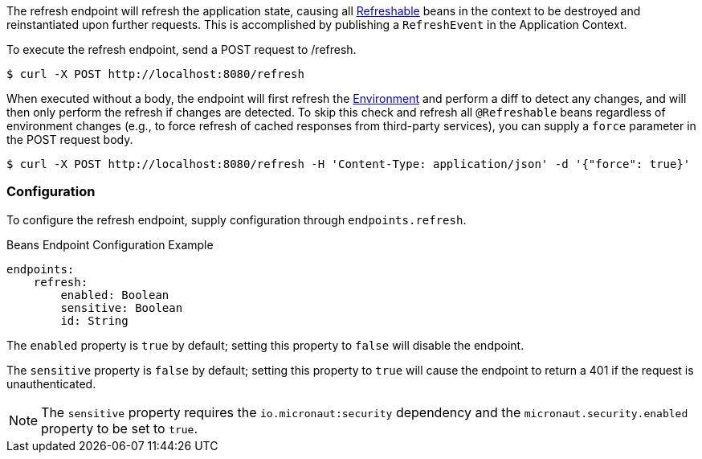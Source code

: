 
The refresh endpoint will refresh the application state, causing all link:{api}io.micronaut.runtime.context.scope.Refreshable.html[Refreshable] beans in the context to be destroyed and reinstantiated upon further requests. This is accomplished by publishing a `RefreshEvent` in the Application Context.

To execute the refresh endpoint, send a POST request to /refresh.

----
$ curl -X POST http://localhost:8080/refresh
----

When executed without a body, the endpoint will first refresh the link:{api}/io/micronaut/context/env/Environment.html[Environment] and perform a diff to detect any changes, and will then only perform the refresh if changes are detected. To skip this check and refresh all `@Refreshable` beans regardless of environment changes (e.g., to force refresh of cached responses from third-party services), you can supply a `force` parameter in the POST request body.

----
$ curl -X POST http://localhost:8080/refresh -H 'Content-Type: application/json' -d '{"force": true}'
----

=== Configuration

To configure the refresh endpoint, supply configuration through `endpoints.refresh`.

.Beans Endpoint Configuration Example
[source,yaml]
----
endpoints:
    refresh:
        enabled: Boolean
        sensitive: Boolean
        id: String
----

The `enabled` property is `true` by default; setting this property to `false` will disable the endpoint.

The `sensitive` property is `false` by default; setting this property to `true` will cause the endpoint to return a 401 if the request is unauthenticated.

NOTE: The `sensitive` property requires the `io.micronaut:security` dependency and the `micronaut.security.enabled` property to be set to `true`.
